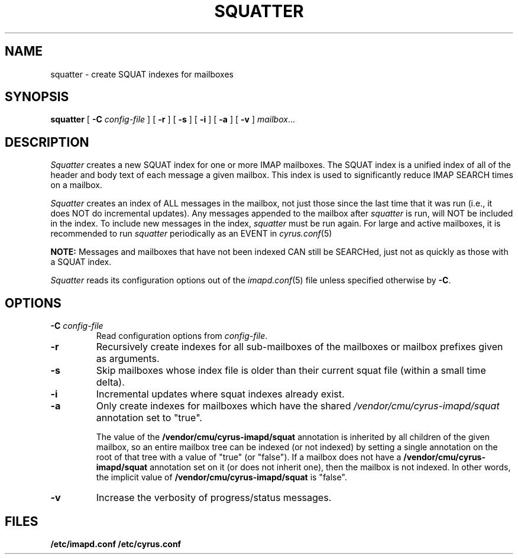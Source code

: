 .\" -*- nroff -*-
.TH SQUATTER 8 "Project Cyrus" CMU
.\" 
.\" Copyright (c) 1998-2000 Carnegie Mellon University.  All rights reserved.
.\"
.\" Redistribution and use in source and binary forms, with or without
.\" modification, are permitted provided that the following conditions
.\" are met:
.\"
.\" 1. Redistributions of source code must retain the above copyright
.\"    notice, this list of conditions and the following disclaimer. 
.\"
.\" 2. Redistributions in binary form must reproduce the above copyright
.\"    notice, this list of conditions and the following disclaimer in
.\"    the documentation and/or other materials provided with the
.\"    distribution.
.\"
.\" 3. The name "Carnegie Mellon University" must not be used to
.\"    endorse or promote products derived from this software without
.\"    prior written permission. For permission or any other legal
.\"    details, please contact  
.\"      Office of Technology Transfer
.\"      Carnegie Mellon University
.\"      5000 Forbes Avenue
.\"      Pittsburgh, PA  15213-3890
.\"      (412) 268-4387, fax: (412) 268-7395
.\"      tech-transfer@andrew.cmu.edu
.\"
.\" 4. Redistributions of any form whatsoever must retain the following
.\"    acknowledgment:
.\"    "This product includes software developed by Computing Services
.\"     at Carnegie Mellon University (http://www.cmu.edu/computing/)."
.\"
.\" CARNEGIE MELLON UNIVERSITY DISCLAIMS ALL WARRANTIES WITH REGARD TO
.\" THIS SOFTWARE, INCLUDING ALL IMPLIED WARRANTIES OF MERCHANTABILITY
.\" AND FITNESS, IN NO EVENT SHALL CARNEGIE MELLON UNIVERSITY BE LIABLE
.\" FOR ANY SPECIAL, INDIRECT OR CONSEQUENTIAL DAMAGES OR ANY DAMAGES
.\" WHATSOEVER RESULTING FROM LOSS OF USE, DATA OR PROFITS, WHETHER IN
.\" AN ACTION OF CONTRACT, NEGLIGENCE OR OTHER TORTIOUS ACTION, ARISING
.\" OUT OF OR IN CONNECTION WITH THE USE OR PERFORMANCE OF THIS SOFTWARE.
.\" 
.\" $Id: squatter.8,v 1.8 2008/01/11 18:12:24 murch Exp $
.SH NAME
squatter \- create SQUAT indexes for mailboxes
.SH SYNOPSIS
.B squatter
[
.B \-C
.I config-file
]
[
.B \-r
]
[
.B \-s
]
[
.B \-i
]
[
.B \-a
]
[
.B \-v
]
.IR mailbox ...
.SH DESCRIPTION
.I Squatter
creates a new SQUAT index for one or more IMAP mailboxes.  The SQUAT
index is a unified index of all of the header and body text of each
message a given mailbox.  This index is used to significantly reduce
IMAP SEARCH times on a mailbox.
.PP
.I Squatter
creates an index of ALL messages in the mailbox, not just those since
the last time that it was run (i.e., it does NOT do incremental
updates).  Any messages appended to the mailbox after
.I squatter
is run, will NOT be included in the index.  To include new messages in
the index,
.I squatter
must be run again.
For large and active mailboxes, it is recommended to run
.I squatter
periodically as an EVENT in
.IR cyrus.conf (5)
.
.PP
.B NOTE:
Messages and mailboxes that have not been indexed CAN still be
SEARCHed, just not as quickly as those with a SQUAT index.
.PP
.I Squatter
reads its configuration options out of the
.IR imapd.conf (5)
file unless specified otherwise by \fB-C\fR.
.SH OPTIONS
.TP
.BI \-C " config-file"
Read configuration options from \fIconfig-file\fR.
.TP
.B \-r
Recursively create indexes for all sub-mailboxes of the mailboxes or
mailbox prefixes given as arguments.
.TP
.B \-s
Skip mailboxes whose index file is older than their current squat file
(within a small time delta).
.TP
.B \-i
Incremental updates where squat indexes already exist.
.TP
.B \-a
Only create indexes for mailboxes which have the shared
\fI/vendor/cmu/cyrus-imapd/squat\fR annotation set to "true".
.br
.sp
The value of the \fB/vendor/cmu/cyrus-imapd/squat\fR annotation is
inherited by all children of the given mailbox, so an entire mailbox
tree can be indexed (or not indexed) by setting a single annotation on
the root of that tree with a value of "true" (or "false").  If a
mailbox does not have a \fB/vendor/cmu/cyrus-imapd/squat\fR annotation
set on it (or does not inherit one), then the mailbox is not indexed.
In other words, the implicit value of
\fB/vendor/cmu/cyrus-imapd/squat\fR is "false".
.TP
.B \-v
Increase the verbosity of progress/status messages.
.SH FILES
.TP
.B /etc/imapd.conf /etc/cyrus.conf
